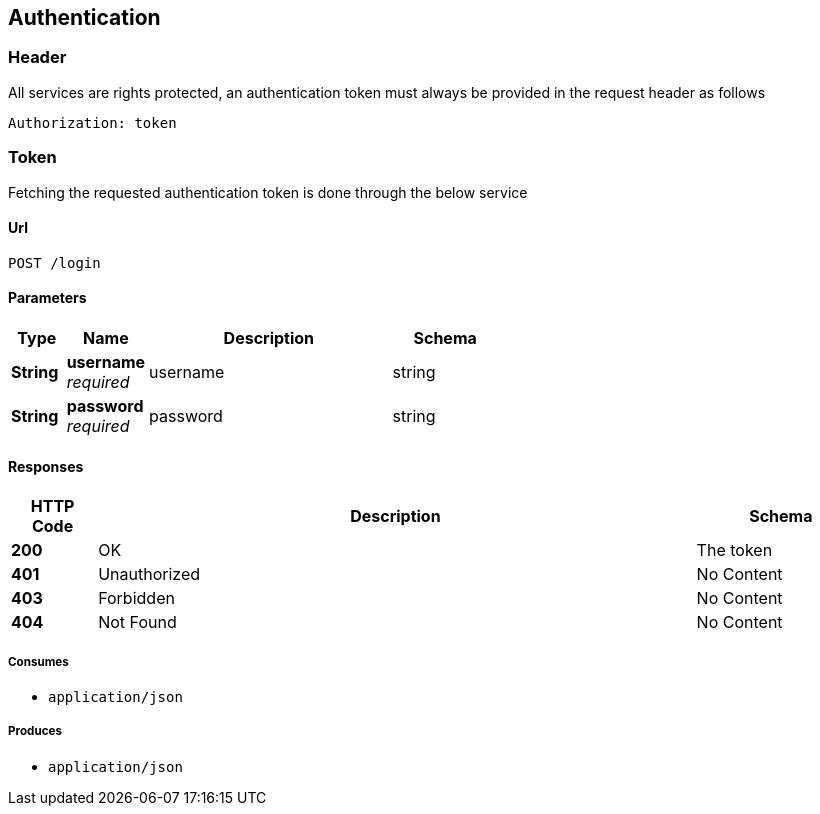 == Authentication

=== Header

All services are rights protected, an authentication token must always be provided in the request header as follows

....
Authorization: token
....

=== Token

Fetching the requested authentication token is done through the below service

==== Url

....
POST /login
....

==== Parameters

[options="header", cols=".^2,.^3,.^9,.^4"]
|===
|Type|Name|Description|Schema
|**String**|**username** +
__required__|username|string
|**String**|**password** +
__required__|password|string
|===

==== Responses

[options="header", cols=".^2,.^14,.^4"]
|===
|HTTP Code|Description|Schema
|**200**|OK|The token
|**401**|Unauthorized|No Content
|**403**|Forbidden|No Content
|**404**|Not Found|No Content
|===

===== Consumes

* `application/json`


===== Produces

* `application/json`


